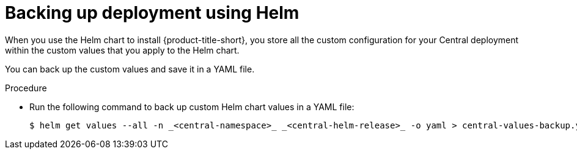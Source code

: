 // Module included in the following assemblies:
//
// * backup_and_restore/backing-up-acs.adoc
:_mod-docs-content-type: PROCEDURE
[id="backup-deployment-config-helm_{context}"]
= Backing up deployment using Helm

[role="_abstract"]
When you use the Helm chart to install {product-title-short}, you store all the custom configuration for your Central deployment within the custom values that you apply to the Helm chart.

You can back up the custom values and save it in a YAML file.

.Procedure
* Run the following command to back up custom Helm chart values in a YAML file:
+
[source,terminal]
----
$ helm get values --all -n _<central-namespace>_ _<central-helm-release>_ -o yaml > central-values-backup.yaml
----
